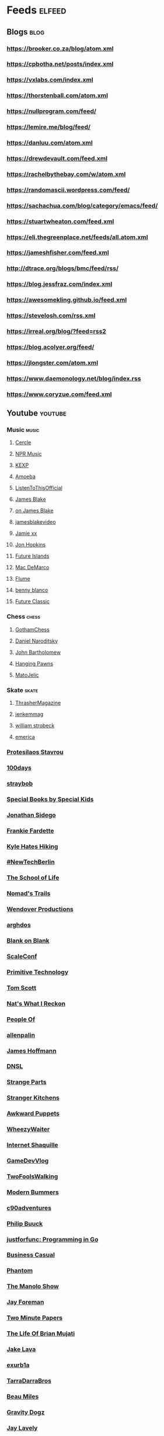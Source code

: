 * Feeds                                                              :elfeed:
** Blogs                                                               :blog:
*** https://brooker.co.za/blog/atom.xml
*** https://cpbotha.net/posts/index.xml
*** https://vxlabs.com/index.xml
*** https://thorstenball.com/atom.xml
*** https://nullprogram.com/feed/
*** https://lemire.me/blog/feed/
*** https://danluu.com/atom.xml
*** https://drewdevault.com/feed.xml
*** https://rachelbythebay.com/w/atom.xml
*** https://randomascii.wordpress.com/feed/
*** https://sachachua.com/blog/category/emacs/feed/
*** https://stuartwheaton.com/feed.xml
*** https://eli.thegreenplace.net/feeds/all.atom.xml
*** https://jameshfisher.com/feed.xml
*** http://dtrace.org/blogs/bmc/feed/rss/
*** https://blog.jessfraz.com/index.xml
*** https://awesomekling.github.io/feed.xml
*** https://stevelosh.com/rss.xml
*** https://irreal.org/blog/?feed=rss2
*** https://blog.acolyer.org/feed/
*** https://jlongster.com/atom.xml
*** https://www.daemonology.net/blog/index.rss
*** https://www.coryzue.com/feed.xml
** Youtube                                                          :youtube:
*** Music                                                             :music:
**** [[https://www.youtube.com/feeds/videos.xml?channel_id=UCPKT_csvP72boVX0XrMtagQ][Cercle]]
**** [[https://www.youtube.com/feeds/videos.xml?channel_id=UC4eYXhJI4-7wSWc8UNRwD4A][NPR Music]]
**** [[https://www.youtube.com/feeds/videos.xml?channel_id=UC3I2GFN_F8WudD_2jUZbojA][KEXP]]
**** [[https://www.youtube.com/feeds/videos.xml?channel_id=UC9DkCKm4_VDztRRyge4mCJQ][Amoeba]]
**** [[https://www.youtube.com/feeds/videos.xml?channel_id=UCEwitVqwW1FZlpM34DT78vw][ListenToThisOfficial]]
**** [[https://www.youtube.com/feeds/videos.xml?channel_id=UCIZ4NEJamsWybup2TJUdoPA][James Blake]]
**** [[https://www.youtube.com/feeds/videos.xml?channel_id=UCTEKCqTDWQjuQsBJJQgI04g][on James Blake]]
**** [[https://www.youtube.com/feeds/videos.xml?channel_id=UCrFO2XbD2zyV7WcB6O-QnsA][jamesblakevideo]]
**** [[https://www.youtube.com/feeds/videos.xml?channel_id=UCbcUt4SAP587pHR4v9O60aA][Jamie xx]]
**** [[https://www.youtube.com/feeds/videos.xml?channel_id=UCiwgazsh4EbM04FIQuyDVYw][Jon Hopkins]]
**** [[https://www.youtube.com/feeds/videos.xml?channel_id=UClqoxjo1S73pcBTJs39KYHA][Future Islands]]
**** [[https://www.youtube.com/feeds/videos.xml?channel_id=UCqnMk5GA1spXDiHYFcPN-eA][Mac DeMarco]]
**** [[https://www.youtube.com/feeds/videos.xml?channel_id=UCXAhoI7XO2kafTMjocm0jCg][Flume]]
**** [[https://www.youtube.com/feeds/videos.xml?channel_id=UCqrBKQHQVEvD2Q9FP0DCP2g][benny blanco]]
**** [[https://www.youtube.com/feeds/videos.xml?channel_id=UCy3DbVl0K1qj0e8jGAOYgPg][Future Classic]]
*** Chess                                                             :chess:
**** [[https://www.youtube.com/feeds/videos.xml?channel_id=UCQHX6ViZmPsWiYSFAyS0a3Q][GothamChess]]
**** [[https://www.youtube.com/feeds/videos.xml?channel_id=UCHP9CdeguNUI-_nBv_UXBhw][Daniel Naroditsky]]
**** [[https://www.youtube.com/feeds/videos.xml?channel_id=UC6hOVYvNn79Sl1Fc1vx2mYA][John Bartholomew]]
**** [[https://www.youtube.com/feeds/videos.xml?channel_id=UCkJdvwRC-oGPhRHW_XPNokg][Hanging Pawns]]
**** [[https://www.youtube.com/feeds/videos.xml?channel_id=UCMxK1FKAbmj2N-faTWLwNig][MatoJelic]]
*** Skate                                                             :skate:
**** [[https://www.youtube.com/feeds/videos.xml?channel_id=UCt16NSYjauKclK67LCXvQyA][ThrasherMagazine]]
**** [[https://www.youtube.com/feeds/videos.xml?channel_id=UCndVTMFzqnWRWR1VggXTM1w][jenkemmag]]
**** [[https://www.youtube.com/feeds/videos.xml?channel_id=UCt-67P8kpqTNVYt6Ohy3EwQ][william strobeck]]
**** [[https://www.youtube.com/feeds/videos.xml?channel_id=UCtmU6euep0ehxk85iaBRO7Q][emerica]]
*** [[https://www.youtube.com/feeds/videos.xml?channel_id=UC0uTPqBCFIpZxlz_Lv1tk_g][Protesilaos Stavrou]]
*** [[https://www.youtube.com/feeds/videos.xml?channel_id=UC1RVRAdiSH4qxjBgxm_plng][100days]]
*** [[https://www.youtube.com/feeds/videos.xml?channel_id=UC2N2HqEyaVE5Tt1rFqe3_Og][straybob]]
*** [[https://www.youtube.com/feeds/videos.xml?channel_id=UC4E98HDsPXrf5kTKIgrSmtQ][Special Books by Special Kids]]
*** [[https://www.youtube.com/feeds/videos.xml?channel_id=UC5bnzGuTw7jQQVZgWYRGeEQ][Jonathan Sidego]]
*** [[https://www.youtube.com/feeds/videos.xml?channel_id=UC6LTUrKPUb-AlXXRCSz6YSw][Frankie Fardette]]
*** [[https://www.youtube.com/feeds/videos.xml?channel_id=UC72zCOrxkfXxZAnqQoS43Qw][Kyle Hates Hiking]]
*** [[https://www.youtube.com/feeds/videos.xml?channel_id=UC7CUgivJP7KGLSuJrhQ2Exw][#NewTechBerlin]]
*** [[https://www.youtube.com/feeds/videos.xml?channel_id=UC7IcJI8PUf5Z3zKxnZvTBog][The School of Life]]
*** [[https://www.youtube.com/feeds/videos.xml?channel_id=UC8bM_y2J-rhv1FL3hdP2VSA][Nomad's Trails]]
*** [[https://www.youtube.com/feeds/videos.xml?channel_id=UC9RM-iSvTu1uPJb8X5yp3EQ][Wendover Productions]]
*** [[https://www.youtube.com/feeds/videos.xml?channel_id=UC9TOJlW5ZLaiWdMjAUoTpqQ][arghdos]]
*** [[https://www.youtube.com/feeds/videos.xml?channel_id=UC9pO2YNforRbdwKOh09djKA][Blank on Blank]]
*** [[https://www.youtube.com/feeds/videos.xml?channel_id=UCAGWBQwGEIU7MI6mwkW95cw][ScaleConf]]
*** [[https://www.youtube.com/feeds/videos.xml?channel_id=UCAL3JXZSzSm8AlZyD3nQdBA][Primitive Technology]]
*** [[https://www.youtube.com/feeds/videos.xml?channel_id=UCBa659QWEk1AI4Tg--mrJ2A][Tom Scott]]
*** [[https://www.youtube.com/feeds/videos.xml?channel_id=UCEFW1E8QzP-hKxjO2Rj68wg][Nat's What I Reckon]]
*** [[https://www.youtube.com/feeds/videos.xml?channel_id=UCGPCtbLDO1bNcF75LVl3P_Q][People Of]]
*** [[https://www.youtube.com/feeds/videos.xml?channel_id=UCJTTv1UsG-VWifFOl6DB3nA][allenpalin]]
*** [[https://www.youtube.com/feeds/videos.xml?channel_id=UCMb0O2CdPBNi-QqPk5T3gsQ][James Hoffmann]]
*** [[https://www.youtube.com/feeds/videos.xml?channel_id=UCNa9i8ifGJRlK2yWgM9DcOA][DNSL]]
*** [[https://www.youtube.com/feeds/videos.xml?channel_id=UCO8DQrSp5yEP937qNqTooOw][Strange Parts]]
*** [[https://www.youtube.com/feeds/videos.xml?channel_id=UCQEzBGVcHU5Md7n-92AMI4A][Stranger Kitchens]]
*** [[https://www.youtube.com/feeds/videos.xml?channel_id=UCQG4cX86zZ51IU2cerZgPSA][Awkward Puppets]]
*** [[https://www.youtube.com/feeds/videos.xml?channel_id=UCQL5ABUvwY7YoW5lgMyAS_w][WheezyWaiter]]
*** [[https://www.youtube.com/feeds/videos.xml?channel_id=UCSuT9FSddzI6W5Bij9XwtmA][Internet Shaquille]]
*** [[https://www.youtube.com/feeds/videos.xml?channel_id=UCUFbPMD-Y2y4Wy0EuCJ_I9A][GameDevVlog]]
*** [[https://www.youtube.com/feeds/videos.xml?channel_id=UCVDB8kPzvpssfHci9rXgSig][TwoFoolsWalking]]
*** [[https://www.youtube.com/feeds/videos.xml?channel_id=UCVH0T3rL5q8LXb1DPon6M5w][Modern Bummers]]
*** [[https://www.youtube.com/feeds/videos.xml?channel_id=UCVqpNG1R72i21jh-nAxEk4A][c90adventures]]
*** [[https://www.youtube.com/feeds/videos.xml?channel_id=UCXgjH2-Mrb3-h1_iWurz7dQ][Philip Buuck]]
*** [[https://www.youtube.com/feeds/videos.xml?channel_id=UC_BzFbxG2za3bp5NRRRXJSw][justforfunc: Programming in Go]]
*** [[https://www.youtube.com/feeds/videos.xml?channel_id=UC_E4px0RST-qFwXLJWBav8Q][Business Casual]]
*** [[https://www.youtube.com/feeds/videos.xml?channel_id=UCatq_OX2bZiISrRotsuUtIw][Phantom]]
*** [[https://www.youtube.com/feeds/videos.xml?channel_id=UCb80KaQNNALoCA6nXHkg6bw][The Manolo Show]]
*** [[https://www.youtube.com/feeds/videos.xml?channel_id=UCbbQalJ4OaC0oQ0AqRaOJ9g][Jay Foreman]]
*** [[https://www.youtube.com/feeds/videos.xml?channel_id=UCbfYPyITQ-7l4upoX8nvctg][Two Minute Papers]]
*** [[https://www.youtube.com/feeds/videos.xml?channel_id=UChHhJcgQL4ABxdW-7FicM0A][The Life Of Brian Mujati]]
*** [[https://www.youtube.com/feeds/videos.xml?channel_id=UChoxc58JVjk_HVVWdtYxsjg][Jake Lava]]
*** [[https://www.youtube.com/feeds/videos.xml?channel_id=UCimiUgDLbi6P17BdaCZpVbg][exurb1a]]
*** [[https://www.youtube.com/feeds/videos.xml?channel_id=UCkVa-0nz73GpLfjKcHk_fhA][TarraDarraBros]]
*** [[https://www.youtube.com/feeds/videos.xml?channel_id=UCm325cMiw9B15xl22_gr6Dw][Beau Miles]]
*** [[https://www.youtube.com/feeds/videos.xml?channel_id=UCndCHxwMu2Amdc-tq1cH8Mg][Gravity Dogz]]
*** [[https://www.youtube.com/feeds/videos.xml?channel_id=UCozArQQOb0V5ZvIi_sMGuBA][Jay Lavely]]
*** [[https://www.youtube.com/feeds/videos.xml?channel_id=UCpRb_7xVq02L7o4YqKfx3YQ][ZA Dev Chat]]
*** [[https://www.youtube.com/feeds/videos.xml?channel_id=UCqTqNdCd5eibr8GP23S3e7Q][Scotty's Gone Walkabouts]]
*** [[https://www.youtube.com/feeds/videos.xml?channel_id=UCruZAttYMe_WlVpQ-WplFQw][Mike Jones]]
*** [[https://www.youtube.com/feeds/videos.xml?channel_id=UCs82FH2GAsj8XOuseu52FJA][IsaacApp]]
*** [[https://www.youtube.com/feeds/videos.xml?channel_id=UCsvn_Po0SmunchJYOWpOxMg][videogamedunkey]]
*** [[https://www.youtube.com/feeds/videos.xml?channel_id=UCt54Hzhj7RpCWOYpoFJLKAQ][steveo]]
*** [[https://www.youtube.com/feeds/videos.xml?channel_id=UCtiFWOeRSTP3M6QUnTEKwpw][Robust Perception]]
*** [[https://www.youtube.com/feeds/videos.xml?channel_id=UCu2oaGQ6Dds6g9lqfexUFbQ][Squidge Rugby]]
*** [[https://www.youtube.com/feeds/videos.xml?channel_id=UCuSEN52fnqKmD99JkfexTGA][Always Another Adventure]]
*** [[https://www.youtube.com/feeds/videos.xml?channel_id=UCuu8jzt29J5rfGvo1cBiuog][DevOps Cape Town]]
*** [[https://www.youtube.com/feeds/videos.xml?channel_id=UCvRQKXtIGcK1yEnQ4Te8hWQ][Drugslab]]
*** [[https://www.youtube.com/feeds/videos.xml?channel_id=UCwbYxKtKNrPQXHlCZ3rcgyw][Sledgehammer Studio]]
*** [[https://www.youtube.com/feeds/videos.xml?channel_id=UCxQ23K0sHrCA_ui4CR5Gn_A][Happily Unmarried]]
*** [[https://www.youtube.com/feeds/videos.xml?channel_id=UCz7iJPVTBGX6DNO1RNI2Fcg][GradeAUnderA]]
*** [[https://www.youtube.com/feeds/videos.xml?channel_id=UCzH5n3Ih5kgQoiDAQt2FwLw][Pro Home Cooks]]
*** [[https://www.youtube.com/feeds/videos.xml?channel_id=UCzdg4pZb-viC3EdA1zxRl4A][Hundred Rabbits]]
*** [[https://www.youtube.com/feeds/videos.xml?channel_id=UCBr_Fu6q9iHYQCh13jmpbrg][Errichto]]
